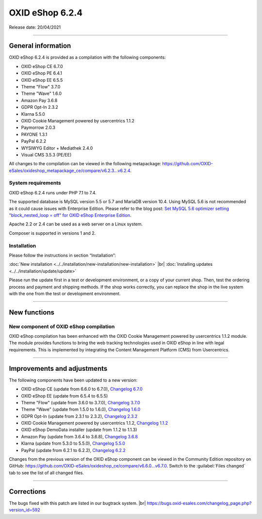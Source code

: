 OXID eShop 6.2.4
================

Release date: 20/04/2021

-----------------------------------------------------------------------------------------

General information
-------------------
OXID eShop 6.2.4 is provided as a compilation with the following components:

* OXID eShop CE 6.7.0
* OXID eShop PE 6.4.1
* OXID eShop EE 6.5.5
* Theme "Flow" 3.7.0
* Theme "Wave" 1.6.0
* Amazon Pay 3.6.8
* GDPR Opt-In 2.3.2
* Klarna 5.5.0
* OXID Cookie Management powered by usercentrics 1.1.2
* Paymorrow 2.0.3
* PAYONE 1.3.1
* PayPal 6.2.2
* WYSIWYG Editor + Mediathek 2.4.0
* Visual CMS 3.5.3 (PE/EE)

All changes to the compilation can be viewed in the following metapackage: `<https://github.com/OXID-eSales/oxideshop_metapackage_ce/compare/v6.2.3...v6.2.4>`_.

System requirements
^^^^^^^^^^^^^^^^^^^
OXID eShop 6.2.4 runs under PHP 7.1 to 7.4.

The supported database is MySQL version 5.5 or 5.7 and MariaDB version 10.4. Using MySQL 5.6 is not recommended as it could cause issues with Enterprise Edition. Please refer to the blog post: `Set MySQL 5.6 optimizer setting "block_nested_loop = off" for OXID eShop Enterprise Edition <https://oxidforge.org/en/set-mysql-5-6-optimizer-setting-block_nested_loop-off-for-oxid-eshop-enterprise-edition.html>`_.

Apache 2.2 or 2.4 can be used as a web server on a Linux system.

Composer is supported in versions 1 and 2.

Installation
^^^^^^^^^^^^
Please follow the instructions in section “Installation”:

:doc:`New installation <../../installation/new-installation/new-installation>` |br|
:doc:`Installing updates <../../installation/update/update>`

Please run the update first in a test or development environment, or a copy of your current shop. Then, test the ordering process and payment and shipping methods. If the shop works correctly, you can replace the shop in the live system with the one from the test or development environment.

-----------------------------------------------------------------------------------------

New functions
-------------
New component of OXID eShop compilation
^^^^^^^^^^^^^^^^^^^^^^^^^^^^^^^^^^^^^^^
OXID eShop compilation has been enhanced with the OXID Cookie Management powered by usercentrics 1.1.2 module. The module provides functions to bring the web tracking technologies used in OXID eShop in line with legal requirements. This is implemented by integrating the Content Management Platform (CMS) from Usercentrics.

-----------------------------------------------------------------------------------------

Improvements and adjustments
----------------------------
The following components have been updated to a new version:

* OXID eShop CE (update from 6.6.0 to 6.7.0), `Changelog 6.7.0 <https://github.com/OXID-eSales/oxideshop_ce/blob/dev-b-6.2.x/CHANGELOG.md>`_
* OXID eShop EE (update from 6.5.4 to 6.5.5)
* Theme "Flow" (update from 3.6.0 to 3.7.0), `Changelog 3.7.0 <https://github.com/OXID-eSales/flow_theme/blob/v3.7.0/CHANGELOG.md>`_
* Theme "Wave" (update from 1.5.0 to 1.6.0), `Changelog 1.6.0 <https://github.com/OXID-eSales/wave-theme/blob/v1.6.0/CHANGELOG.md>`_
* GDPR Opt-In (update from 2.3.1 to 2.3.2), `Changelog 2.3.2 <https://github.com/OXID-eSales/gdpr-optin-module/blob/v2.3.2/CHANGELOG.md>`_
* OXID Cookie Management powered by usercentrics 1.1.2, `Changelog 1.1.2 <https://github.com/OXID-eSales/usercentrics/blob/v1.1.2/CHANGELOG.md>`_
* OXID eShop DemoData installer (update from 1.1.2 to 1.1.3)
* Amazon Pay (update from 3.6.4 to 3.6.8), `Changelog 3.6.8 <https://github.com/bestit/amazon-pay-oxid/blob/3.6.8/CHANGELOG.md>`_
* Klarna (update from 5.3.0 to 5.5.0), `Changelog 5.5.0 <https://github.com/topconcepts/OXID-Klarna-6/blob/v5.5.0/CHANGELOG.md>`_
* PayPal (update from 6.2.1 to 6.2.2), `Changelog 6.2.2 <https://github.com/OXID-eSales/paypal/blob/v6.2.2/CHANGELOG.md>`_

Changes from the previous version of the OXID eShop component can be viewed in the Community Edition repository on GitHub: https://github.com/OXID-eSales/oxideshop_ce/compare/v6.6.0...v6.7.0. Switch to the :guilabel:`Files changed` tab to see the list of all changed files.

-----------------------------------------------------------------------------------------

Corrections
-----------
The bugs fixed with this patch are listed in our bugtrack system. |br|
https://bugs.oxid-esales.com/changelog_page.php?version_id=592


.. Intern: oxbajr, Status: transL